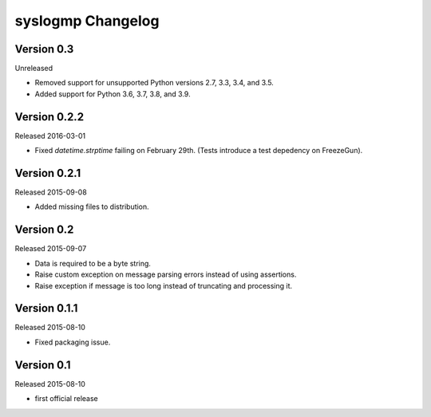syslogmp Changelog
==================


Version 0.3
-----------

Unreleased

- Removed support for unsupported Python versions 2.7, 3.3, 3.4, and
  3.5.
- Added support for Python 3.6, 3.7, 3.8, and 3.9.


Version 0.2.2
-------------

Released 2016-03-01

- Fixed `datetime.strptime` failing on February 29th. (Tests introduce
  a test depedency on FreezeGun).


Version 0.2.1
-------------

Released 2015-09-08

- Added missing files to distribution.


Version 0.2
-----------

Released 2015-09-07

- Data is required to be a byte string.
- Raise custom exception on message parsing errors instead of using
  assertions.
- Raise exception if message is too long instead of truncating and
  processing it.


Version 0.1.1
-------------

Released 2015-08-10

- Fixed packaging issue.


Version 0.1
-----------

Released 2015-08-10

- first official release
